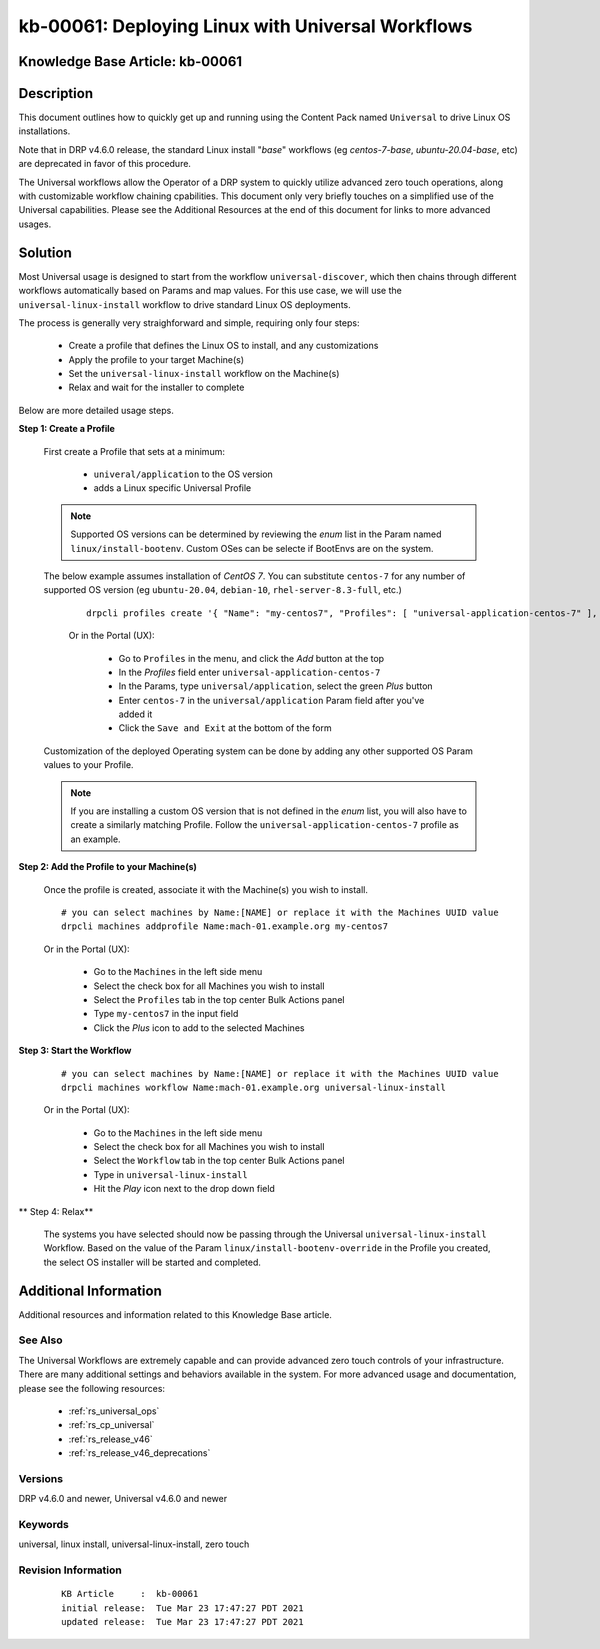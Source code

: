 .. Copyright (c) 2021 RackN Inc.
.. Licensed under the Apache License, Version 2.0 (the "License");
.. Digital Rebar Provision documentation under Digital Rebar master license

.. REFERENCE kb-00000 for an example and information on how to use this template.
.. If you make EDITS - ensure you update footer release date information.


.. _deploy_linux_with_universal:

kb-00061: Deploying Linux with Universal Workflows
~~~~~~~~~~~~~~~~~~~~~~~~~~~~~~~~~~~~~~~~~~~~~~~~~~

.. _rs_kb_00061:

Knowledge Base Article: kb-00061
--------------------------------


Description
-----------

This document outlines how to quickly get up and running using the Content Pack
named ``Universal`` to drive Linux OS installations.

Note that in DRP v4.6.0 release, the standard Linux install "*base*" workflows
(eg *centos-7-base*, *ubuntu-20.04-base*, etc) are deprecated in favor of this
procedure.

The Universal workflows allow the Operator of a DRP system to quickly utilize
advanced zero touch operations, along with customizable workflow chaining
cpabilities.  This document only very briefly touches on a simplified use of
the Universal capabilities.  Please see the Additional Resources at the end
of this document for links to more advanced usages.


Solution
--------

Most Universal usage is designed to start from the workflow ``universal-discover``,
which then chains through different workflows automatically based on Params and map
values.  For this use case, we will use the ``universal-linux-install`` workflow to
drive standard Linux OS deployments.

The process is generally very straighforward and simple, requiring only four steps:

  * Create a profile that defines the Linux OS to install, and any customizations
  * Apply the profile to your target Machine(s)
  * Set the ``universal-linux-install`` workflow on the Machine(s)
  * Relax and wait for the installer to complete

Below are more detailed usage steps.

**Step 1:  Create a Profile**

  First create a Profile that sets at a minimum:

    * ``univeral/application`` to the OS version
    * adds a Linux specific Universal Profile

  .. note:: Supported OS versions can be determined by reviewing the *enum* list
            in the Param named ``linux/install-bootenv``.  Custom OSes can be
            selecte if BootEnvs are on the system.

  The below example assumes installation of *CentOS 7*.  You can substitute ``centos-7``
  for any number of supported OS version (eg ``ubuntu-20.04``, ``debian-10``,
  ``rhel-server-8.3-full``, etc.)

    ::

      drpcli profiles create '{ "Name": "my-centos7", "Profiles": [ "universal-application-centos-7" ], "Params": { "universal/application": "centos-7" } }'

    Or in the Portal (UX):

      * Go to ``Profiles`` in the menu, and click the *Add* button at the top
      * In the *Profiles* field enter ``universal-application-centos-7``
      * In the Params, type ``universal/application``, select the green *Plus* button
      * Enter ``centos-7`` in the ``universal/application`` Param field after you've added it
      * Click the ``Save and Exit`` at the bottom of the form

  Customization of the deployed Operating system can be done by adding any other supported
  OS Param values to your Profile.

  .. note:: If you are installing a custom OS version that is not defined in the *enum*
            list, you will also have to create a similarly matching Profile.  Follow the
            ``universal-application-centos-7`` profile as an example.

**Step 2:  Add the Profile to your Machine(s)**

  Once the profile is created, associate it with the Machine(s) you wish to install.

  ::

    # you can select machines by Name:[NAME] or replace it with the Machines UUID value
    drpcli machines addprofile Name:mach-01.example.org my-centos7

  Or in the Portal (UX):

    * Go to the ``Machines`` in the left side menu
    * Select the check box for all Machines you wish to install
    * Select the ``Profiles`` tab in the top center Bulk Actions panel
    * Type ``my-centos7`` in the input field
    * Click the *Plus* icon to add to the selected Machines


**Step 3:  Start the Workflow**

  ::

    # you can select machines by Name:[NAME] or replace it with the Machines UUID value
    drpcli machines workflow Name:mach-01.example.org universal-linux-install

  Or in the Portal (UX):

    * Go to the ``Machines`` in the left side menu
    * Select the check box for all Machines you wish to install
    * Select the ``Workflow`` tab in the top center Bulk Actions panel
    * Type in ``universal-linux-install``
    * Hit the *Play* icon next to the drop down field

** Step 4:  Relax**

  The systems you have selected should now be passing through the Universal
  ``universal-linux-install`` Workflow.  Based on the value of the Param
  ``linux/install-bootenv-override`` in the Profile you created, the select
  OS installer will be started and completed.


Additional Information
----------------------

Additional resources and information related to this Knowledge Base article.


See Also
========

The Universal Workflows are extremely capable and can provide advanced
zero touch controls of your infrastructure.  There are many additional
settings and behaviors available in the system.  For more advanced usage
and documentation, please see the following resources:

  * :ref:`rs_universal_ops`
  * :ref:`rs_cp_universal`
  * :ref:`rs_release_v46`
  * :ref:`rs_release_v46_deprecations`


Versions
========

DRP v4.6.0 and newer, Universal v4.6.0 and newer

Keywords
========

universal, linux install, universal-linux-install, zero touch


Revision Information
====================
  ::

    KB Article     :  kb-00061
    initial release:  Tue Mar 23 17:47:27 PDT 2021
    updated release:  Tue Mar 23 17:47:27 PDT 2021

